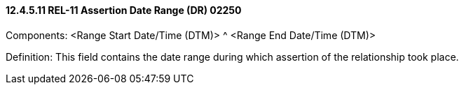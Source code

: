==== 12.4.5.11 REL-11 Assertion Date Range (DR) 02250

Components: <Range Start Date/Time (DTM)> ^ <Range End Date/Time (DTM)>

Definition: This field contains the date range during which assertion of the relationship took place.

